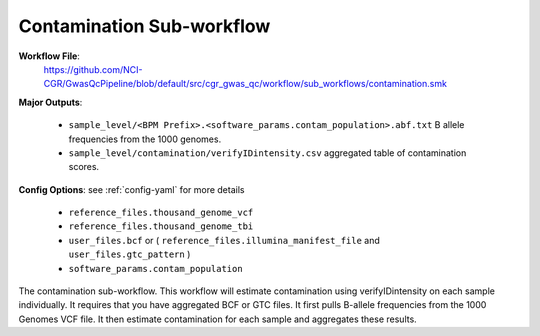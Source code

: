 .. _contamination:

Contamination Sub-workflow
==========================

**Workflow File**:
   https://github.com/NCI-CGR/GwasQcPipeline/blob/default/src/cgr_gwas_qc/workflow/sub_workflows/contamination.smk

**Major Outputs**:

   - ``sample_level/<BPM Prefix>.<software_params.contam_population>.abf.txt`` B allele frequencies from the 1000 genomes.
   - ``sample_level/contamination/verifyIDintensity.csv`` aggregated table of contamination scores.

**Config Options**: see :ref:`config-yaml` for more details

   - ``reference_files.thousand_genome_vcf``
   - ``reference_files.thousand_genome_tbi``
   - ``user_files.bcf`` or ( ``reference_files.illumina_manifest_file`` and ``user_files.gtc_pattern`` )
   - ``software_params.contam_population``

|bcf_input_contamination| |gtc_input_contamination|

.. |gtc_input_contamination| image:: ../static/gtc_contamination.svg
   :width: 45%

.. |bcf_input_contamination| image:: ../static/bcf_contamination.svg
   :width: 45%

The contamination sub-workflow.
This workflow will estimate contamination using verifyIDintensity on each sample individually.
It requires that you have aggregated BCF or GTC files.
It first pulls B-allele frequencies from the 1000 Genomes VCF file.
It then estimate contamination for each sample and aggregates these results.
